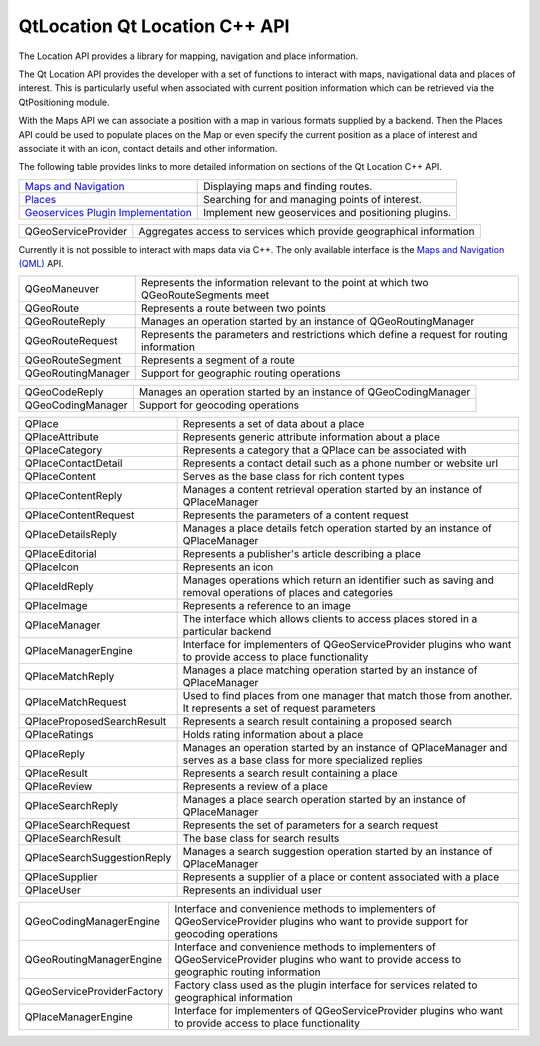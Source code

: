 .. _sdk_qtlocation_qt_location_c++_api:

QtLocation Qt Location C++ API
==============================


The Location API provides a library for mapping, navigation and place information.

The Qt Location API provides the developer with a set of functions to interact with maps, navigational data and places of interest. This is particularly useful when associated with current position information which can be retrieved via the QtPositioning module.

With the Maps API we can associate a position with a map in various formats supplied by a backend. Then the Places API could be used to populate places on the Map or even specify the current position as a place of interest and associate it with an icon, contact details and other information.

The following table provides links to more detailed information on sections of the Qt Location C++ API.

+--------------------------------------------------------------------------------------------+------------------------------------------------------+
| `Maps and Navigation </sdk/apps/qml/QtLocation/location-maps-cpp/>`_                       | Displaying maps and finding routes.                  |
+--------------------------------------------------------------------------------------------+------------------------------------------------------+
| `Places </sdk/apps/qml/QtLocation/location-places-cpp/>`_                                  | Searching for and managing points of interest.       |
+--------------------------------------------------------------------------------------------+------------------------------------------------------+
| `Geoservices Plugin Implementation </sdk/apps/qml/QtLocation/qtlocation-geoservices/>`_    | Implement new geoservices and positioning plugins.   |
+--------------------------------------------------------------------------------------------+------------------------------------------------------+

+--------------------------------------------------------------------------------------------------------------------------------------------------------+--------------------------------------------------------------------------------------------------------------------------------------------------------+
| QGeoServiceProvider                                                                                                                                    | Aggregates access to services which provide geographical information                                                                                   |
+--------------------------------------------------------------------------------------------------------------------------------------------------------+--------------------------------------------------------------------------------------------------------------------------------------------------------+

Currently it is not possible to interact with maps data via C++. The only available interface is the `Maps and Navigation (QML) </sdk/apps/qml/QtLocation/location-maps-qml/>`_  API.

+--------------------------------------------------------------------------------------------------------------------------------------------------------+--------------------------------------------------------------------------------------------------------------------------------------------------------+
| QGeoManeuver                                                                                                                                           | Represents the information relevant to the point at which two QGeoRouteSegments meet                                                                   |
+--------------------------------------------------------------------------------------------------------------------------------------------------------+--------------------------------------------------------------------------------------------------------------------------------------------------------+
| QGeoRoute                                                                                                                                              | Represents a route between two points                                                                                                                  |
+--------------------------------------------------------------------------------------------------------------------------------------------------------+--------------------------------------------------------------------------------------------------------------------------------------------------------+
| QGeoRouteReply                                                                                                                                         | Manages an operation started by an instance of QGeoRoutingManager                                                                                      |
+--------------------------------------------------------------------------------------------------------------------------------------------------------+--------------------------------------------------------------------------------------------------------------------------------------------------------+
| QGeoRouteRequest                                                                                                                                       | Represents the parameters and restrictions which define a request for routing information                                                              |
+--------------------------------------------------------------------------------------------------------------------------------------------------------+--------------------------------------------------------------------------------------------------------------------------------------------------------+
| QGeoRouteSegment                                                                                                                                       | Represents a segment of a route                                                                                                                        |
+--------------------------------------------------------------------------------------------------------------------------------------------------------+--------------------------------------------------------------------------------------------------------------------------------------------------------+
| QGeoRoutingManager                                                                                                                                     | Support for geographic routing operations                                                                                                              |
+--------------------------------------------------------------------------------------------------------------------------------------------------------+--------------------------------------------------------------------------------------------------------------------------------------------------------+

+--------------------------------------------------------------------------------------------------------------------------------------------------------+--------------------------------------------------------------------------------------------------------------------------------------------------------+
| QGeoCodeReply                                                                                                                                          | Manages an operation started by an instance of QGeoCodingManager                                                                                       |
+--------------------------------------------------------------------------------------------------------------------------------------------------------+--------------------------------------------------------------------------------------------------------------------------------------------------------+
| QGeoCodingManager                                                                                                                                      | Support for geocoding operations                                                                                                                       |
+--------------------------------------------------------------------------------------------------------------------------------------------------------+--------------------------------------------------------------------------------------------------------------------------------------------------------+

+--------------------------------------------------------------------------------------------------------------------------------------------------------+--------------------------------------------------------------------------------------------------------------------------------------------------------+
| QPlace                                                                                                                                                 | Represents a set of data about a place                                                                                                                 |
+--------------------------------------------------------------------------------------------------------------------------------------------------------+--------------------------------------------------------------------------------------------------------------------------------------------------------+
| QPlaceAttribute                                                                                                                                        | Represents generic attribute information about a place                                                                                                 |
+--------------------------------------------------------------------------------------------------------------------------------------------------------+--------------------------------------------------------------------------------------------------------------------------------------------------------+
| QPlaceCategory                                                                                                                                         | Represents a category that a QPlace can be associated with                                                                                             |
+--------------------------------------------------------------------------------------------------------------------------------------------------------+--------------------------------------------------------------------------------------------------------------------------------------------------------+
| QPlaceContactDetail                                                                                                                                    | Represents a contact detail such as a phone number or website url                                                                                      |
+--------------------------------------------------------------------------------------------------------------------------------------------------------+--------------------------------------------------------------------------------------------------------------------------------------------------------+
| QPlaceContent                                                                                                                                          | Serves as the base class for rich content types                                                                                                        |
+--------------------------------------------------------------------------------------------------------------------------------------------------------+--------------------------------------------------------------------------------------------------------------------------------------------------------+
| QPlaceContentReply                                                                                                                                     | Manages a content retrieval operation started by an instance of QPlaceManager                                                                          |
+--------------------------------------------------------------------------------------------------------------------------------------------------------+--------------------------------------------------------------------------------------------------------------------------------------------------------+
| QPlaceContentRequest                                                                                                                                   | Represents the parameters of a content request                                                                                                         |
+--------------------------------------------------------------------------------------------------------------------------------------------------------+--------------------------------------------------------------------------------------------------------------------------------------------------------+
| QPlaceDetailsReply                                                                                                                                     | Manages a place details fetch operation started by an instance of QPlaceManager                                                                        |
+--------------------------------------------------------------------------------------------------------------------------------------------------------+--------------------------------------------------------------------------------------------------------------------------------------------------------+
| QPlaceEditorial                                                                                                                                        | Represents a publisher's article describing a place                                                                                                    |
+--------------------------------------------------------------------------------------------------------------------------------------------------------+--------------------------------------------------------------------------------------------------------------------------------------------------------+
| QPlaceIcon                                                                                                                                             | Represents an icon                                                                                                                                     |
+--------------------------------------------------------------------------------------------------------------------------------------------------------+--------------------------------------------------------------------------------------------------------------------------------------------------------+
| QPlaceIdReply                                                                                                                                          | Manages operations which return an identifier such as saving and removal operations of places and categories                                           |
+--------------------------------------------------------------------------------------------------------------------------------------------------------+--------------------------------------------------------------------------------------------------------------------------------------------------------+
| QPlaceImage                                                                                                                                            | Represents a reference to an image                                                                                                                     |
+--------------------------------------------------------------------------------------------------------------------------------------------------------+--------------------------------------------------------------------------------------------------------------------------------------------------------+
| QPlaceManager                                                                                                                                          | The interface which allows clients to access places stored in a particular backend                                                                     |
+--------------------------------------------------------------------------------------------------------------------------------------------------------+--------------------------------------------------------------------------------------------------------------------------------------------------------+
| QPlaceManagerEngine                                                                                                                                    | Interface for implementers of QGeoServiceProvider plugins who want to provide access to place functionality                                            |
+--------------------------------------------------------------------------------------------------------------------------------------------------------+--------------------------------------------------------------------------------------------------------------------------------------------------------+
| QPlaceMatchReply                                                                                                                                       | Manages a place matching operation started by an instance of QPlaceManager                                                                             |
+--------------------------------------------------------------------------------------------------------------------------------------------------------+--------------------------------------------------------------------------------------------------------------------------------------------------------+
| QPlaceMatchRequest                                                                                                                                     | Used to find places from one manager that match those from another. It represents a set of request parameters                                          |
+--------------------------------------------------------------------------------------------------------------------------------------------------------+--------------------------------------------------------------------------------------------------------------------------------------------------------+
| QPlaceProposedSearchResult                                                                                                                             | Represents a search result containing a proposed search                                                                                                |
+--------------------------------------------------------------------------------------------------------------------------------------------------------+--------------------------------------------------------------------------------------------------------------------------------------------------------+
| QPlaceRatings                                                                                                                                          | Holds rating information about a place                                                                                                                 |
+--------------------------------------------------------------------------------------------------------------------------------------------------------+--------------------------------------------------------------------------------------------------------------------------------------------------------+
| QPlaceReply                                                                                                                                            | Manages an operation started by an instance of QPlaceManager and serves as a base class for more specialized replies                                   |
+--------------------------------------------------------------------------------------------------------------------------------------------------------+--------------------------------------------------------------------------------------------------------------------------------------------------------+
| QPlaceResult                                                                                                                                           | Represents a search result containing a place                                                                                                          |
+--------------------------------------------------------------------------------------------------------------------------------------------------------+--------------------------------------------------------------------------------------------------------------------------------------------------------+
| QPlaceReview                                                                                                                                           | Represents a review of a place                                                                                                                         |
+--------------------------------------------------------------------------------------------------------------------------------------------------------+--------------------------------------------------------------------------------------------------------------------------------------------------------+
| QPlaceSearchReply                                                                                                                                      | Manages a place search operation started by an instance of QPlaceManager                                                                               |
+--------------------------------------------------------------------------------------------------------------------------------------------------------+--------------------------------------------------------------------------------------------------------------------------------------------------------+
| QPlaceSearchRequest                                                                                                                                    | Represents the set of parameters for a search request                                                                                                  |
+--------------------------------------------------------------------------------------------------------------------------------------------------------+--------------------------------------------------------------------------------------------------------------------------------------------------------+
| QPlaceSearchResult                                                                                                                                     | The base class for search results                                                                                                                      |
+--------------------------------------------------------------------------------------------------------------------------------------------------------+--------------------------------------------------------------------------------------------------------------------------------------------------------+
| QPlaceSearchSuggestionReply                                                                                                                            | Manages a search suggestion operation started by an instance of QPlaceManager                                                                          |
+--------------------------------------------------------------------------------------------------------------------------------------------------------+--------------------------------------------------------------------------------------------------------------------------------------------------------+
| QPlaceSupplier                                                                                                                                         | Represents a supplier of a place or content associated with a place                                                                                    |
+--------------------------------------------------------------------------------------------------------------------------------------------------------+--------------------------------------------------------------------------------------------------------------------------------------------------------+
| QPlaceUser                                                                                                                                             | Represents an individual user                                                                                                                          |
+--------------------------------------------------------------------------------------------------------------------------------------------------------+--------------------------------------------------------------------------------------------------------------------------------------------------------+

+--------------------------------------------------------------------------------------------------------------------------------------------------------+--------------------------------------------------------------------------------------------------------------------------------------------------------+
| QGeoCodingManagerEngine                                                                                                                                | Interface and convenience methods to implementers of QGeoServiceProvider plugins who want to provide support for geocoding operations                  |
+--------------------------------------------------------------------------------------------------------------------------------------------------------+--------------------------------------------------------------------------------------------------------------------------------------------------------+
| QGeoRoutingManagerEngine                                                                                                                               | Interface and convenience methods to implementers of QGeoServiceProvider plugins who want to provide access to geographic routing information          |
+--------------------------------------------------------------------------------------------------------------------------------------------------------+--------------------------------------------------------------------------------------------------------------------------------------------------------+
| QGeoServiceProviderFactory                                                                                                                             | Factory class used as the plugin interface for services related to geographical information                                                            |
+--------------------------------------------------------------------------------------------------------------------------------------------------------+--------------------------------------------------------------------------------------------------------------------------------------------------------+
| QPlaceManagerEngine                                                                                                                                    | Interface for implementers of QGeoServiceProvider plugins who want to provide access to place functionality                                            |
+--------------------------------------------------------------------------------------------------------------------------------------------------------+--------------------------------------------------------------------------------------------------------------------------------------------------------+

